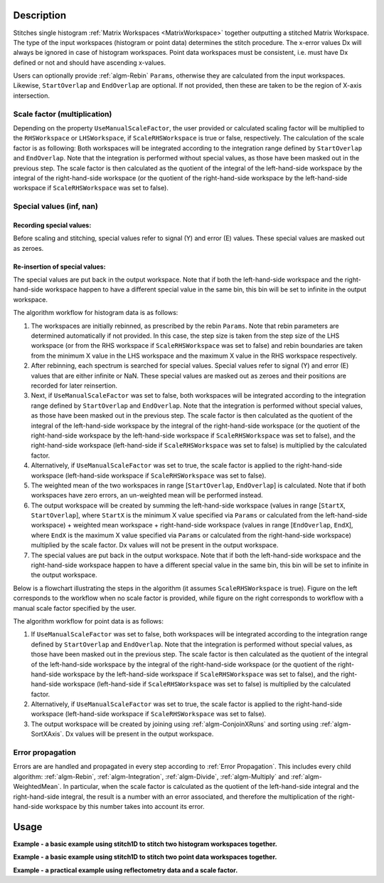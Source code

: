 .. algorithm::

.. summary::

.. relatedalgorithms::

.. properties::

Description
-----------

Stitches single histogram :ref:`Matrix Workspaces <MatrixWorkspace>`
together outputting a stitched Matrix Workspace.
The type of the input workspaces (histogram or point data) determines the stitch procedure.
The x-error values Dx will always be ignored in case of histogram workspaces.
Point data workspaces must be consistent, i.e. must have Dx defined or not and should have ascending x-values.

Users can optionally provide :ref:`algm-Rebin` :literal:`Params`, otherwise they are calculated from the input workspaces.
Likewise, :literal:`StartOverlap` and :literal:`EndOverlap` are optional. If not provided, then these
are taken to be the region of X-axis intersection.

Scale factor (multiplication)
#############################
Depending on the property :literal:`UseManualScaleFactor`, the user provided or calculated scaling factor will be multiplied to the :literal:`RHSWorkspace` or :literal:`LHSWorkspace`, if :literal:`ScaleRHSWorkspace` is true or false, respectively.
The calculation of the scale factor is as following:
Both workspaces will be integrated according to the integration range defined by :literal:`StartOverlap` and :literal:`EndOverlap`.
Note that the integration is performed without special values, as those have been masked out
in the previous step. The scale factor is then calculated as the quotient of the integral of
the left-hand-side workspace by the integral of the right-hand-side workspace (or the quotient
of the right-hand-side workspace by the left-hand-side workspace if :literal:`ScaleRHSWorkspace`
was set to false).

Special values (inf, nan)
#########################
Recording special values:
~~~~~~~~~~~~~~~~~~~~~~~~~
Before scaling and stitching, special values refer to signal (Y) and error (E) values. These special values are masked out
as zeroes.

Re-insertion of special values:
~~~~~~~~~~~~~~~~~~~~~~~~~~~~~~~
The special values are put back in the output workspace. Note that if both the left-hand-side
workspace and the right-hand-side workspace happen to have a different special value in the same bin, this
bin will be set to infinite in the output workspace.

The algorithm workflow for histogram data is as follows:

#. The workspaces are initially rebinned, as prescribed by the rebin :literal:`Params`. Note that
   rebin parameters are determined automatically if not provided. In this case, the step size is
   taken from the step size of the LHS workspace (or from the RHS workspace if :literal:`ScaleRHSWorkspace`
   was set to false) and rebin boundaries are taken from the minimum X value in the LHS workspace
   and the maximum X value in the RHS workspace respectively.
#. After rebinning, each spectrum is searched for special values. Special values refer to signal
   (Y) and error (E) values that are either infinite or NaN. These special values are masked out
   as zeroes and their positions are recorded for later reinsertion.
#. Next, if :literal:`UseManualScaleFactor` was set to false, both workspaces will be integrated
   according to the integration range defined by :literal:`StartOverlap` and :literal:`EndOverlap`.
   Note that the integration is performed without special values, as those have been masked out
   in the previous step. The scale factor is then calculated as the quotient of the integral of
   the left-hand-side workspace by the integral of the right-hand-side workspace (or the quotient
   of the right-hand-side workspace by the left-hand-side workspace if :literal:`ScaleRHSWorkspace`
   was set to false), and the right-hand-side workspace (left-hand-side if :literal:`ScaleRHSWorkspace`
   was set to false) is multiplied by the calculated factor.
#. Alternatively, if :literal:`UseManualScaleFactor` was set to true, the scale factor is applied
   to the right-hand-side workspace (left-hand-side workspace if :literal:`ScaleRHSWorkspace` was
   set to false).
#. The weighted mean of the two workspaces in range [:literal:`StartOverlap`, :literal:`EndOverlap`]
   is calculated. Note that if both workspaces have zero errors, an un-weighted mean will be
   performed instead.
#. The output workspace will be created by summing the left-hand-side workspace (values in range
   [:literal:`StartX`, :literal:`StartOverlap`], where :literal:`StartX` is the minimum X value
   specified via :literal:`Params` or calculated from the left-hand-side workspace) + weighted
   mean workspace + right-hand-side workspace (values in range [:literal:`EndOverlap`, :literal:`EndX`],
   where :literal:`EndX` is the maximum X value specified via :literal:`Params` or calculated
   from the right-hand-side workspace) multiplied by the scale factor.
   Dx values will not be present in the output workspace.
#. The special values are put back in the output workspace. Note that if both the left-hand-side
   workspace and the right-hand-side workspace happen to have a different special value in the same bin, this
   bin will be set to infinite in the output workspace.

Below is a flowchart illustrating the steps in the algorithm (it assumes :literal:`ScaleRHSWorkspace`
is true). Figure on the left corresponds
to the workflow when no scale factor is provided, while figure on the right corresponds to
workflow with a manual scale factor specified by the user.

.. diagram:: Stitch1D-v3.dot

The algorithm workflow for point data is as follows:

#. If :literal:`UseManualScaleFactor` was set to false, both workspaces will be integrated
   according to the integration range defined by :literal:`StartOverlap` and :literal:`EndOverlap`.
   Note that the integration is performed without special values, as those have been masked out
   in the previous step. The scale factor is then calculated as the quotient of the integral of
   the left-hand-side workspace by the integral of the right-hand-side workspace (or the quotient
   of the right-hand-side workspace by the left-hand-side workspace if :literal:`ScaleRHSWorkspace`
   was set to false), and the right-hand-side workspace (left-hand-side if :literal:`ScaleRHSWorkspace`
   was set to false) is multiplied by the calculated factor.
#. Alternatively, if :literal:`UseManualScaleFactor` was set to true, the scale factor is applied
   to the right-hand-side workspace (left-hand-side workspace if :literal:`ScaleRHSWorkspace` was
   set to false).
#. The output workspace will be created by joining using :ref:`algm-ConjoinXRuns` and sorting using
   :ref:`algm-SortXAxis`.
   Dx values will be present in the output workspace.

Error propagation
#################

Errors are are handled and propagated in every step according to :ref:`Error Propagation`. This
includes every child algorithm: :ref:`algm-Rebin`, :ref:`algm-Integration`, :ref:`algm-Divide`,
:ref:`algm-Multiply` and :ref:`algm-WeightedMean`. In particular, when the scale factor is calculated
as the quotient of the left-hand-side integral and the right-hand-side integral, the result is
a number with an error associated, and therefore the multiplication of the right-hand-side
workspace by this number takes into account its error.

Usage
-----
**Example - a basic example using stitch1D to stitch two histogram workspaces together.**

.. plot::
   :include-source:

   from mantid.simpleapi import *
   import matplotlib.pyplot as plt
   import numpy as np

   def gaussian(x, mu, sigma):
     """Creates a Gaussian peak centered on mu and with width sigma."""
     return (1/ sigma * np.sqrt(2 * np.pi)) * np.exp( - (x-mu)**2  / (2*sigma**2))

   # create two histograms with a single peak in each one
   x1 = np.arange(-1, 1, 0.02)
   x2 = np.arange(0.4, 1.6, 0.02)
   ws1 = CreateWorkspace(UnitX="1/q", DataX=x1, DataY=gaussian(x1[:-1], 0, 0.1)+1)
   ws2 = CreateWorkspace(UnitX="1/q", DataX=x2, DataY=gaussian(x2[:-1], 1, 0.05)+1)

   # stitch the histograms together
   stitched, scale = Stitch1D(LHSWorkspace=ws1, RHSWorkspace=ws2, StartOverlap=0.4, EndOverlap=0.6, Params=0.02)

   # plot the individual workspaces alongside the stitched one
   fig, axs = plt.subplots(nrows=1, ncols=2, subplot_kw={'projection':'mantid'})

   axs[0].plot(mtd['ws1'], wkspIndex=0, label='ws1')
   axs[0].plot(mtd['ws2'], wkspIndex=0, label='ws2')
   axs[0].legend()
   axs[1].plot(mtd['stitched'], wkspIndex=0, color='k', label='stitched')
   axs[1].legend()

   # uncomment the following line to show the plot window
   #fig.show()

**Example - a basic example using stitch1D to stitch two point data workspaces together.**

.. plot::
   :include-source:

   from mantid.simpleapi import *
   import matplotlib.pyplot as plt
   import numpy as np

   def gaussian(x, mu, sigma):
     """Creates a Gaussian peak centered on mu and with width sigma."""
     return (1/ sigma * np.sqrt(2 * np.pi)) * np.exp( - (x-mu)**2  / (2*sigma**2))

   # create two histograms with a single peak in each one
   x1 = np.arange(-1, 1, 0.02)
   x2 = np.arange(0.4, 1.6, 0.02)
   ws1 = CreateWorkspace(UnitX="1/q", DataX=x1, DataY=gaussian(x1, 0, 0.1)+1)
   ws2 = CreateWorkspace(UnitX="1/q", DataX=x2, DataY=gaussian(x2, 1, 0.05)+1)

   # stitch the histograms together
   stitched, scale = Stitch1D(LHSWorkspace=ws1, RHSWorkspace=ws2, StartOverlap=0.4, EndOverlap=0.6)

   # plot the individual workspaces alongside the stitched one
   fig, axs = plt.subplots(nrows=1, ncols=2, subplot_kw={'projection':'mantid'})

   axs[0].plot(mtd['ws1'], wkspIndex=0, label='ws1')
   axs[0].plot(mtd['ws2'], wkspIndex=0, label='ws2')
   axs[0].legend()
   axs[1].plot(mtd['stitched'], wkspIndex=0, color='k', marker='.', ls='', label='stitched')
   axs[1].legend()

   # uncomment the following line to show the plot window
   #fig.show()

**Example - a practical example using reflectometry data and a scale factor.**

.. plot::
   :include-source:

   from mantid.simpleapi import *
   import matplotlib.pyplot as plt

   try:
      trans1 = Load('INTER00013463')
      trans2 = Load('INTER00013464')

      trans1_wav = CreateTransmissionWorkspaceAuto(trans1)
      trans2_wav = CreateTransmissionWorkspaceAuto(trans2)

      stitched_wav, y = Stitch1D(trans1_wav, trans2_wav, UseManualScaleFactor=True, ManualScaleFactor=0.85)

      # plot the individual and stitched workspaces next to each other
      fig, axs = plt.subplots(nrows=1, ncols=2, subplot_kw={'projection':'mantid'})

      axs[0].plot(trans1_wav, wkspIndex=0, label=str(trans1_wav))
      axs[0].plot(trans2_wav, wkspIndex=0, label=str(trans2_wav))
      axs[0].legend()
      # use same y scale on both plots
      ylimits = axs[0].get_ylim()
      axs[1].plot(stitched_wav, wkspIndex=0, color='k', label='stitched')
      axs[1].legend()
      axs[1].set_ylim(ylimits)

      # uncomment the following line to show the plot window
      #fig.show()
   except ValueError:
      print("Cannot load data")

.. categories::

.. sourcelink::
    :filename: Stitch1D
